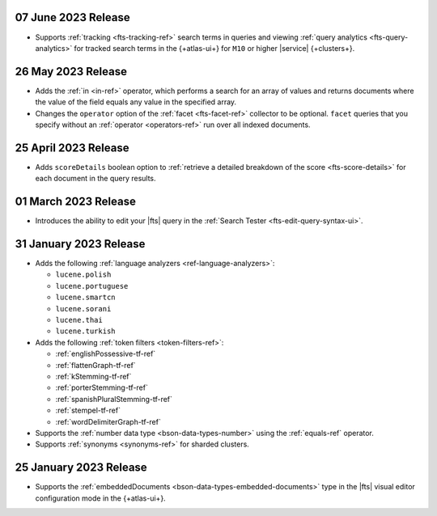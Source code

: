 .. _fts20230607:

07 June 2023 Release
~~~~~~~~~~~~~~~~~~~~

- Supports :ref:`tracking <fts-tracking-ref>` search terms in queries
  and viewing :ref:`query analytics <fts-query-analytics>` for tracked
  search terms in the {+atlas-ui+} for ``M10`` or higher |service|
  {+clusters+}. 

.. _fts20230526:

26 May 2023 Release
~~~~~~~~~~~~~~~~~~~

- Adds the :ref:`in <in-ref>` operator, which performs a
  search for an array of values and returns documents where the value of
  the field equals any value in the specified array. 
- Changes the ``operator`` option of the :ref:`facet <fts-facet-ref>`
  collector to be optional. ``facet`` queries that you specify
  without an :ref:`operator <operators-ref>` run over all indexed
  documents. 

.. _fts20230425:

25 April 2023 Release
~~~~~~~~~~~~~~~~~~~~~

- Adds ``scoreDetails`` boolean option to :ref:`retrieve a detailed
  breakdown of the score <fts-score-details>` for each document in the
  query results. 

.. _fts20230301:

01 March 2023 Release
~~~~~~~~~~~~~~~~~~~~~~~~

- Introduces the ability to edit your |fts| query in the :ref:`Search
  Tester <fts-edit-query-syntax-ui>`.

.. _fts20230131:

31 January 2023 Release
~~~~~~~~~~~~~~~~~~~~~~~~

- Adds the following :ref:`language analyzers <ref-language-analyzers>`:

  - ``lucene.polish``
  - ``lucene.portuguese``
  - ``lucene.smartcn``
  - ``lucene.sorani``
  - ``lucene.thai``
  - ``lucene.turkish``

- Adds the following :ref:`token filters <token-filters-ref>`:
  
  - :ref:`englishPossessive-tf-ref`
  - :ref:`flattenGraph-tf-ref`
  - :ref:`kStemming-tf-ref`
  - :ref:`porterStemming-tf-ref`
  - :ref:`spanishPluralStemming-tf-ref`
  - :ref:`stempel-tf-ref`
  - :ref:`wordDelimiterGraph-tf-ref`

- Supports the :ref:`number data type <bson-data-types-number>` using
  the :ref:`equals-ref` operator.
- Supports :ref:`synonyms <synonyms-ref>` for sharded clusters.

.. _fts20230125:

25 January 2023 Release
~~~~~~~~~~~~~~~~~~~~~~~~

- Supports the :ref:`embeddedDocuments <bson-data-types-embedded-documents>`
  type in the |fts| visual editor configuration mode in the {+atlas-ui+}.
